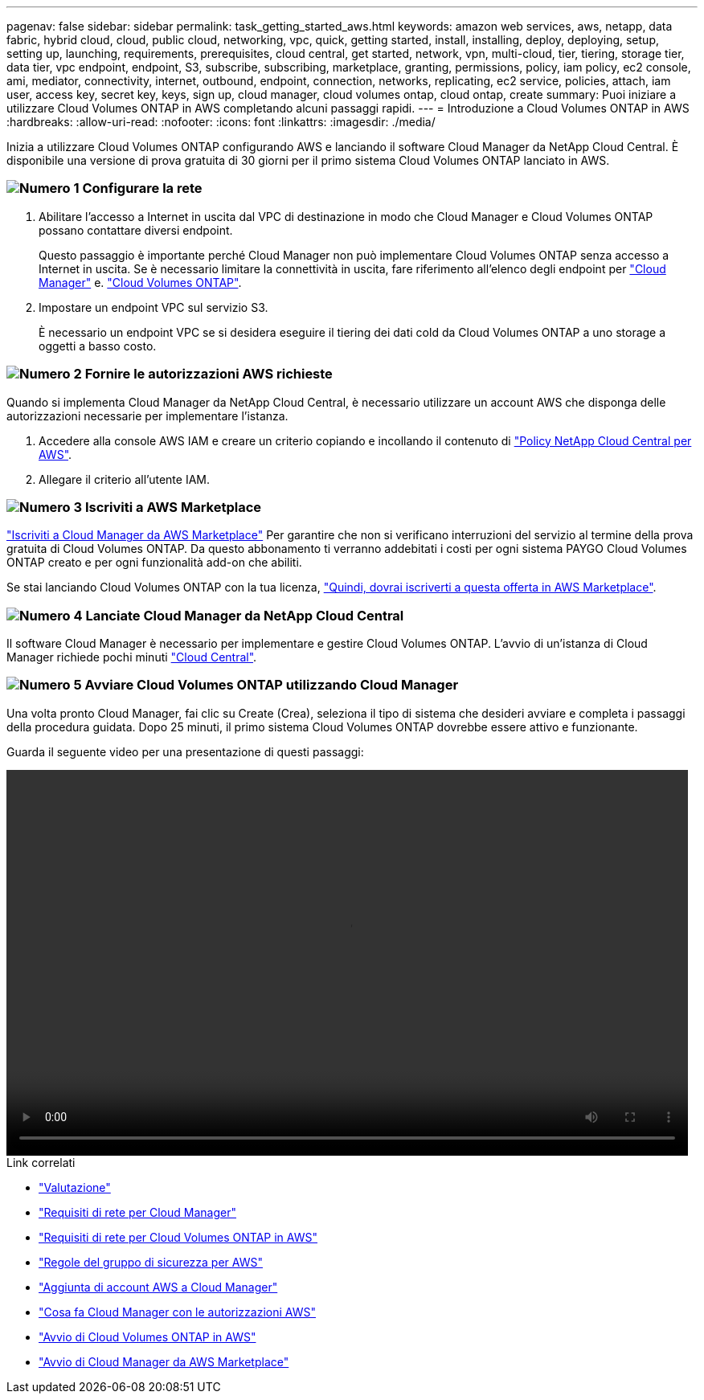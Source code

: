 ---
pagenav: false 
sidebar: sidebar 
permalink: task_getting_started_aws.html 
keywords: amazon web services, aws, netapp, data fabric, hybrid cloud, cloud, public cloud, networking, vpc, quick, getting started, install, installing, deploy, deploying, setup, setting up, launching, requirements, prerequisites, cloud central, get started, network, vpn, multi-cloud, tier, tiering, storage tier, data tier, vpc endpoint, endpoint, S3, subscribe, subscribing, marketplace, granting, permissions, policy, iam policy, ec2 console, ami, mediator, connectivity, internet, outbound, endpoint, connection, networks, replicating, ec2 service, policies, attach, iam user, access key, secret key, keys, sign up, cloud manager, cloud volumes ontap, cloud ontap, create 
summary: Puoi iniziare a utilizzare Cloud Volumes ONTAP in AWS completando alcuni passaggi rapidi. 
---
= Introduzione a Cloud Volumes ONTAP in AWS
:hardbreaks:
:allow-uri-read: 
:nofooter: 
:icons: font
:linkattrs: 
:imagesdir: ./media/


[role="lead"]
Inizia a utilizzare Cloud Volumes ONTAP configurando AWS e lanciando il software Cloud Manager da NetApp Cloud Central. È disponibile una versione di prova gratuita di 30 giorni per il primo sistema Cloud Volumes ONTAP lanciato in AWS.



=== image:number1.png["Numero 1"] Configurare la rete

[role="quick-margin-list"]
. Abilitare l'accesso a Internet in uscita dal VPC di destinazione in modo che Cloud Manager e Cloud Volumes ONTAP possano contattare diversi endpoint.
+
Questo passaggio è importante perché Cloud Manager non può implementare Cloud Volumes ONTAP senza accesso a Internet in uscita. Se è necessario limitare la connettività in uscita, fare riferimento all'elenco degli endpoint per link:reference_networking_cloud_manager.html#outbound-internet-access["Cloud Manager"] e. link:reference_networking_aws.html#general-aws-networking-requirements-for-cloud-volumes-ontap["Cloud Volumes ONTAP"].

. Impostare un endpoint VPC sul servizio S3.
+
È necessario un endpoint VPC se si desidera eseguire il tiering dei dati cold da Cloud Volumes ONTAP a uno storage a oggetti a basso costo.





=== image:number2.png["Numero 2"] Fornire le autorizzazioni AWS richieste

[role="quick-margin-para"]
Quando si implementa Cloud Manager da NetApp Cloud Central, è necessario utilizzare un account AWS che disponga delle autorizzazioni necessarie per implementare l'istanza.

[role="quick-margin-list"]
. Accedere alla console AWS IAM e creare un criterio copiando e incollando il contenuto di https://mysupport.netapp.com/cloudontap/iampolicies["Policy NetApp Cloud Central per AWS"^].
. Allegare il criterio all'utente IAM.




=== image:number3.png["Numero 3"] Iscriviti a AWS Marketplace

[role="quick-margin-para"]
https://aws.amazon.com/marketplace/pp/B07QX2QLXX["Iscriviti a Cloud Manager da AWS Marketplace"^] Per garantire che non si verificano interruzioni del servizio al termine della prova gratuita di Cloud Volumes ONTAP. Da questo abbonamento ti verranno addebitati i costi per ogni sistema PAYGO Cloud Volumes ONTAP creato e per ogni funzionalità add-on che abiliti.

[role="quick-margin-para"]
Se stai lanciando Cloud Volumes ONTAP con la tua licenza, https://aws.amazon.com/marketplace/search/results?x=0&y=0&searchTerms=cloud+volumes+ontap+byol["Quindi, dovrai iscriverti a questa offerta in AWS Marketplace"^].



=== image:number4.png["Numero 4"] Lanciate Cloud Manager da NetApp Cloud Central

[role="quick-margin-para"]
Il software Cloud Manager è necessario per implementare e gestire Cloud Volumes ONTAP. L'avvio di un'istanza di Cloud Manager richiede pochi minuti https://cloud.netapp.com["Cloud Central"^].



=== image:number5.png["Numero 5"] Avviare Cloud Volumes ONTAP utilizzando Cloud Manager

[role="quick-margin-para"]
Una volta pronto Cloud Manager, fai clic su Create (Crea), seleziona il tipo di sistema che desideri avviare e completa i passaggi della procedura guidata. Dopo 25 minuti, il primo sistema Cloud Volumes ONTAP dovrebbe essere attivo e funzionante.

Guarda il seguente video per una presentazione di questi passaggi:

video::video_getting_started_aws.mp4[width=848,height=480]
.Link correlati
* link:concept_evaluating.html["Valutazione"]
* link:reference_networking_cloud_manager.html["Requisiti di rete per Cloud Manager"]
* link:reference_networking_aws.html["Requisiti di rete per Cloud Volumes ONTAP in AWS"]
* link:reference_security_groups.html["Regole del gruppo di sicurezza per AWS"]
* link:task_adding_aws_accounts.html["Aggiunta di account AWS a Cloud Manager"]
* link:reference_permissions.html#what-cloud-manager-does-with-aws-permissions["Cosa fa Cloud Manager con le autorizzazioni AWS"]
* link:task_deploying_otc_aws.html["Avvio di Cloud Volumes ONTAP in AWS"]
* link:task_launching_aws_mktp.html["Avvio di Cloud Manager da AWS Marketplace"]

